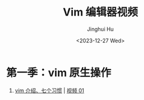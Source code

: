 #+TITLE: Vim 编辑器视频
#+AUTHOR: Jinghui Hu
#+EMAIL: hujinghui@buaa.edu.cn
#+DATE: <2023-12-27 Wed>
#+STARTUP: overview num indent


* 第一季：vim 原生操作
1. [[file:s1/e01.org][vim 介绍、七个习惯]] | [[https://www.bilibili.com/video/BV1YN4y147DX][视频 01]]
